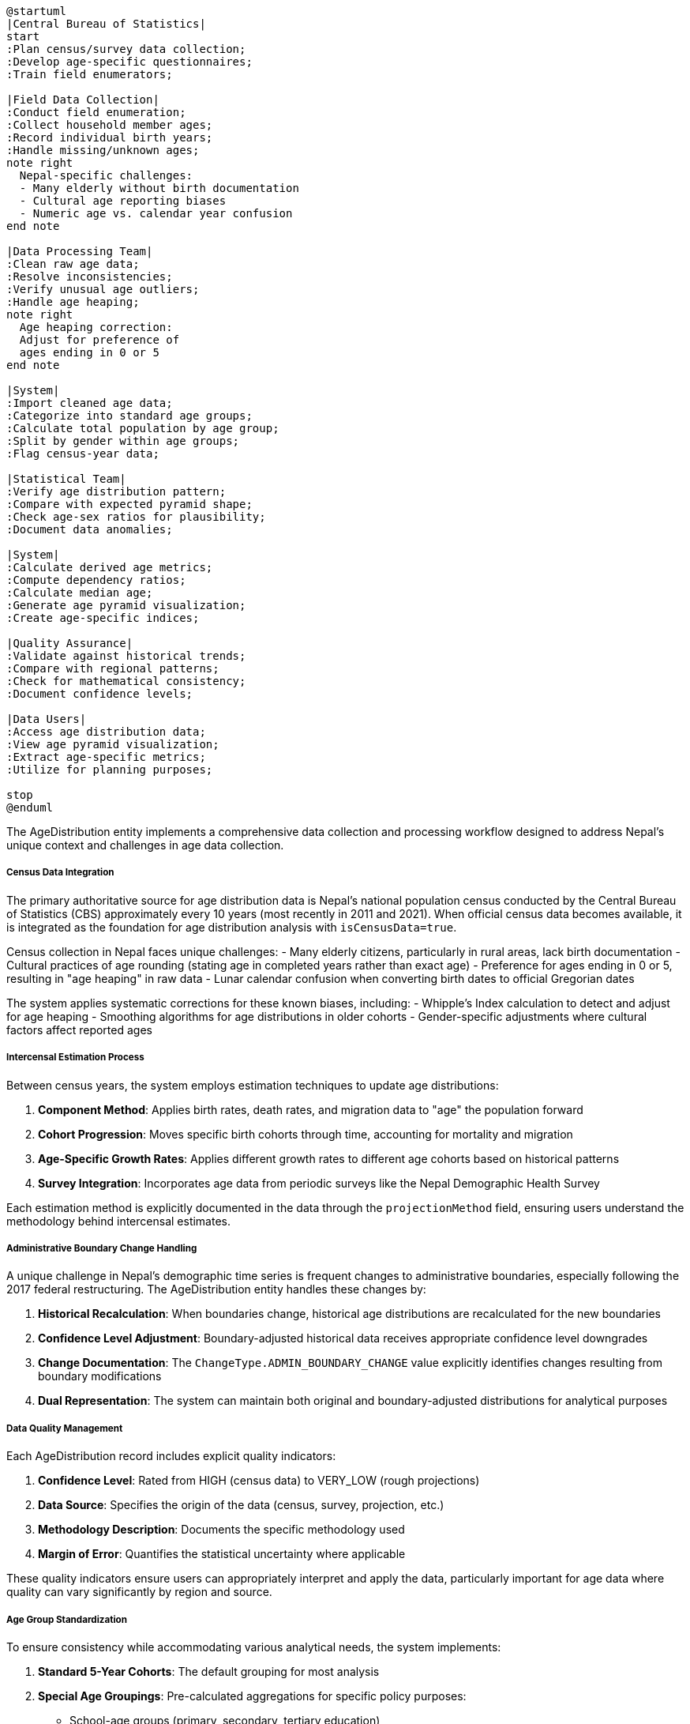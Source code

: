 [plantuml]
----
@startuml
|Central Bureau of Statistics|
start
:Plan census/survey data collection;
:Develop age-specific questionnaires;
:Train field enumerators;

|Field Data Collection|
:Conduct field enumeration;
:Collect household member ages;
:Record individual birth years;
:Handle missing/unknown ages;
note right
  Nepal-specific challenges:
  - Many elderly without birth documentation
  - Cultural age reporting biases
  - Numeric age vs. calendar year confusion
end note

|Data Processing Team|
:Clean raw age data;
:Resolve inconsistencies;
:Verify unusual age outliers;
:Handle age heaping;
note right
  Age heaping correction:
  Adjust for preference of
  ages ending in 0 or 5
end note

|System|
:Import cleaned age data;
:Categorize into standard age groups;
:Calculate total population by age group;
:Split by gender within age groups;
:Flag census-year data;

|Statistical Team|
:Verify age distribution pattern;
:Compare with expected pyramid shape;
:Check age-sex ratios for plausibility;
:Document data anomalies;

|System|
:Calculate derived age metrics;
:Compute dependency ratios;
:Calculate median age;
:Generate age pyramid visualization;
:Create age-specific indices;

|Quality Assurance|
:Validate against historical trends;
:Compare with regional patterns;
:Check for mathematical consistency;
:Document confidence levels;

|Data Users|
:Access age distribution data;
:View age pyramid visualization;
:Extract age-specific metrics;
:Utilize for planning purposes;

stop
@enduml
----

The AgeDistribution entity implements a comprehensive data collection and processing workflow designed to address Nepal's unique context and challenges in age data collection.

===== Census Data Integration

The primary authoritative source for age distribution data is Nepal's national population census conducted by the Central Bureau of Statistics (CBS) approximately every 10 years (most recently in 2011 and 2021). When official census data becomes available, it is integrated as the foundation for age distribution analysis with `isCensusData=true`.

Census collection in Nepal faces unique challenges:
- Many elderly citizens, particularly in rural areas, lack birth documentation
- Cultural practices of age rounding (stating age in completed years rather than exact age)
- Preference for ages ending in 0 or 5, resulting in "age heaping" in raw data
- Lunar calendar confusion when converting birth dates to official Gregorian dates

The system applies systematic corrections for these known biases, including:
- Whipple's Index calculation to detect and adjust for age heaping
- Smoothing algorithms for age distributions in older cohorts
- Gender-specific adjustments where cultural factors affect reported ages

===== Intercensal Estimation Process

Between census years, the system employs estimation techniques to update age distributions:

1. **Component Method**: Applies birth rates, death rates, and migration data to "age" the population forward
2. **Cohort Progression**: Moves specific birth cohorts through time, accounting for mortality and migration
3. **Age-Specific Growth Rates**: Applies different growth rates to different age cohorts based on historical patterns
4. **Survey Integration**: Incorporates age data from periodic surveys like the Nepal Demographic Health Survey

Each estimation method is explicitly documented in the data through the `projectionMethod` field, ensuring users understand the methodology behind intercensal estimates.

===== Administrative Boundary Change Handling

A unique challenge in Nepal's demographic time series is frequent changes to administrative boundaries, especially following the 2017 federal restructuring. The AgeDistribution entity handles these changes by:

1. **Historical Recalculation**: When boundaries change, historical age distributions are recalculated for the new boundaries
2. **Confidence Level Adjustment**: Boundary-adjusted historical data receives appropriate confidence level downgrades
3. **Change Documentation**: The `ChangeType.ADMIN_BOUNDARY_CHANGE` value explicitly identifies changes resulting from boundary modifications
4. **Dual Representation**: The system can maintain both original and boundary-adjusted distributions for analytical purposes

===== Data Quality Management

Each AgeDistribution record includes explicit quality indicators:

1. **Confidence Level**: Rated from HIGH (census data) to VERY_LOW (rough projections)
2. **Data Source**: Specifies the origin of the data (census, survey, projection, etc.)
3. **Methodology Description**: Documents the specific methodology used
4. **Margin of Error**: Quantifies the statistical uncertainty where applicable

These quality indicators ensure users can appropriately interpret and apply the data, particularly important for age data where quality can vary significantly by region and source.

===== Age Group Standardization

To ensure consistency while accommodating various analytical needs, the system implements:

1. **Standard 5-Year Cohorts**: The default grouping for most analysis
2. **Special Age Groupings**: Pre-calculated aggregations for specific policy purposes:
   - School-age groups (primary, secondary, tertiary education)
   - Workforce groups (working age, retirement age)
   - Dependency groups (youth, elderly)
   - Health service planning groups (maternal health, child health, geriatric)

3. **Custom Group Generation**: On-demand capability to create custom age groupings for specialized analysis

This flexibility enables the system to serve multiple stakeholder needs while maintaining a standardized underlying data structure.

===== Nepal-Specific Context

The data collection and processing workflow acknowledges several factors specific to Nepal's demographic context:

1. **Uneven Data Quality**: Urban areas typically have higher quality age data than remote rural areas
2. **Migration Effects**: Significant working-age outmigration creates distinctive "missing cohorts" in many communities
3. **Ethnic Variation**: Different age structures across Nepal's diverse ethnic communities
4. **Post-Disaster Adjustments**: Special methodologies for areas affected by the 2015 earthquake and other disasters
5. **Federal Restructuring**: Adjustments to handle the 2017 transition from the old to new administrative structure

By incorporating these contextual factors, the AgeDistribution entity provides not just raw demographic data, but Nepal-appropriate interpretable information for planning and policy needs.
